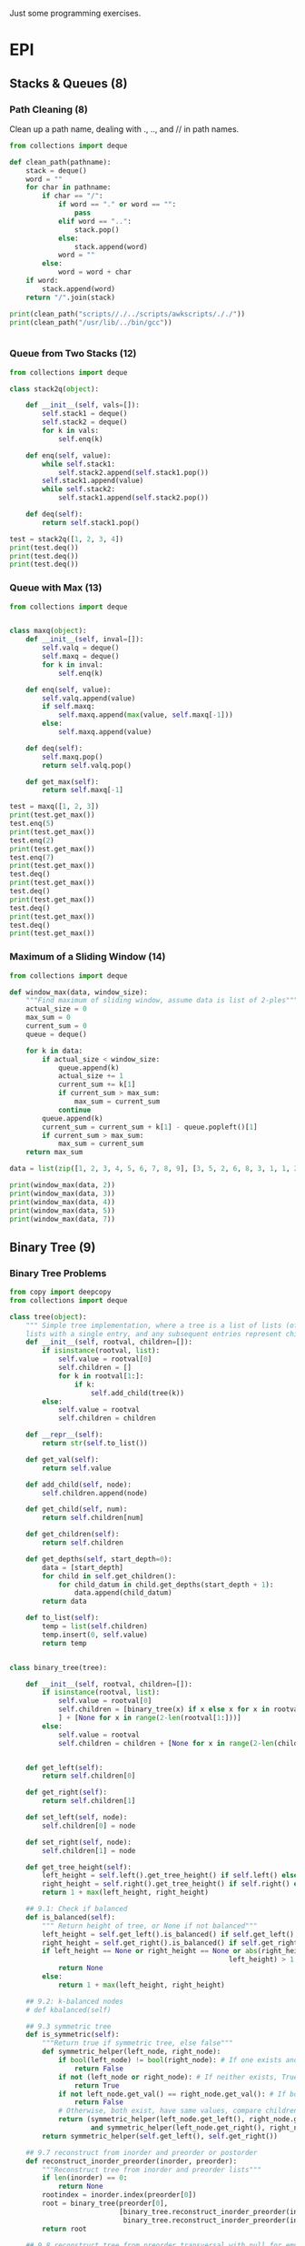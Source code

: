 Just some programming exercises.
* EPI
** Stacks & Queues (8)
*** Path Cleaning (8)
Clean up a path name, dealing with ., .., and // in path names.
#+BEGIN_SRC python :results output
  from collections import deque

  def clean_path(pathname):
      stack = deque()
      word = ""
      for char in pathname:
          if char == "/":
              if word == "." or word == "":
                  pass
              elif word == "..":
                  stack.pop()
              else:
                  stack.append(word)
              word = ""
          else:
              word = word + char
      if word:
          stack.append(word)
      return "/".join(stack)

  print(clean_path("scripts//./../scripts/awkscripts/././"))
  print(clean_path("/usr/lib/../bin/gcc"))


#+END_SRC

#+RESULTS:
: scripts/awkscripts
: usr/bin/gcc

*** Queue from Two Stacks (12)
#+BEGIN_SRC python :results output 
  from collections import deque

  class stack2q(object):

      def __init__(self, vals=[]):
          self.stack1 = deque()
          self.stack2 = deque()
          for k in vals:
              self.enq(k)

      def enq(self, value):
          while self.stack1:
              self.stack2.append(self.stack1.pop())
          self.stack1.append(value)
          while self.stack2:
              self.stack1.append(self.stack2.pop())

      def deq(self):
          return self.stack1.pop()

  test = stack2q([1, 2, 3, 4])
  print(test.deq())
  print(test.deq())
  print(test.deq())
#+END_SRC

#+RESULTS:
: 1
: 2
: 3

*** Queue with Max (13)

#+BEGIN_SRC python :results output
  from collections import deque


  class maxq(object):
      def __init__(self, inval=[]):
          self.valq = deque()
          self.maxq = deque()
          for k in inval:
              self.enq(k)

      def enq(self, value):
          self.valq.append(value)
          if self.maxq:
              self.maxq.append(max(value, self.maxq[-1]))
          else:
              self.maxq.append(value)

      def deq(self):
          self.maxq.pop()
          return self.valq.pop()

      def get_max(self):
          return self.maxq[-1]

  test = maxq([1, 2, 3])
  print(test.get_max())
  test.enq(5)
  print(test.get_max())
  test.enq(2)
  print(test.get_max())
  test.enq(7)
  print(test.get_max())
  test.deq()
  print(test.get_max())
  test.deq()
  print(test.get_max())
  test.deq()
  print(test.get_max())
  test.deq()
  print(test.get_max())
#+END_SRC

#+RESULTS:
: 3
: 5
: 5
: 7
: 5
: 5
: 3
: 2

*** Maximum of a Sliding Window (14)
#+BEGIN_SRC python :results output
  from collections import deque

  def window_max(data, window_size):
      """Find maximum of sliding window, assume data is list of 2-ples"""
      actual_size = 0
      max_sum = 0
      current_sum = 0
      queue = deque()

      for k in data:
          if actual_size < window_size:
              queue.append(k)
              actual_size += 1
              current_sum += k[1]
              if current_sum > max_sum:
                  max_sum = current_sum
              continue
          queue.append(k)
          current_sum = current_sum + k[1] - queue.popleft()[1]
          if current_sum > max_sum:
              max_sum = current_sum
      return max_sum

  data = list(zip([1, 2, 3, 4, 5, 6, 7, 8, 9], [3, 5, 2, 6, 8, 3, 1, 1, 2]))
      
  print(window_max(data, 2))
  print(window_max(data, 3))
  print(window_max(data, 4))
  print(window_max(data, 5))
  print(window_max(data, 7))
  
#+END_SRC

#+RESULTS:
: 14
: 17
: 21
: 24
: 28

** Binary Tree (9)
*** Binary Tree Problems 
#+BEGIN_SRC python :results output :tangle tree.py
  from copy import deepcopy
  from collections import deque

  class tree(object):
      """ Simple tree implementation, where a tree is a list of lists (of lists), leaves are
      lists with a single entry, and any subsequent entries represent children."""
      def __init__(self, rootval, children=[]):
          if isinstance(rootval, list):
              self.value = rootval[0]
              self.children = []
              for k in rootval[1:]:
                  if k:
                      self.add_child(tree(k))
          else:
              self.value = rootval
              self.children = children

      def __repr__(self):
          return str(self.to_list())

      def get_val(self):
          return self.value

      def add_child(self, node):
          self.children.append(node)

      def get_child(self, num):
          return self.children[num]

      def get_children(self):
          return self.children

      def get_depths(self, start_depth=0):
          data = [start_depth]
          for child in self.get_children():
              for child_datum in child.get_depths(start_depth + 1):
                  data.append(child_datum)
          return data

      def to_list(self):
          temp = list(self.children)
          temp.insert(0, self.value)
          return temp


  class binary_tree(tree):

      def __init__(self, rootval, children=[]):
          if isinstance(rootval, list):
              self.value = rootval[0]
              self.children = [binary_tree(x) if x else x for x in rootval[1:]
              ] + [None for x in range(2-len(rootval[1:]))]
          else:
              self.value = rootval
              self.children = children + [None for x in range(2-len(children))]


      def get_left(self):
          return self.children[0]

      def get_right(self):
          return self.children[1]

      def set_left(self, node):
          self.children[0] = node

      def set_right(self, node):
          self.children[1] = node

      def get_tree_height(self):
          left_height = self.left().get_tree_height() if self.left() else 0
          right_height = self.right().get_tree_height() if self.right() else 0
          return 1 + max(left_height, right_height)

      ## 9.1: Check if balanced
      def is_balanced(self):
          """ Return height of tree, or None if not balanced"""
          left_height = self.get_left().is_balanced() if self.get_left() else 0
          right_height = self.get_right().is_balanced() if self.get_right() else 0
          if left_height == None or right_height == None or abs(right_height -
                                                        left_height) > 1:
              return None
          else:
              return 1 + max(left_height, right_height)

      ## 9.2: k-balanced nodes
      # def kbalanced(self)

      ## 9.3 symmetric tree
      def is_symmetric(self):
          """Return true if symmetric tree, else false"""
          def symmetric_helper(left_node, right_node):
              if bool(left_node) != bool(right_node): # If one exists and other doesn't, False
                  return False
              if not (left_node or right_node): # If neither exists, True
                  return True
              if not left_node.get_val() == right_node.get_val(): # If both exist but have different values, False
                  return False
              # Otherwise, both exist, have same values, compare children...
              return (symmetric_helper(left_node.get_left(), right_node.get_right())
                      and symmetric_helper(left_node.get_right(), right_node.get_left()))
          return symmetric_helper(self.get_left(), self.get_right())

      ## 9.7 reconstruct from inorder and preorder or postorder
      def reconstruct_inorder_preorder(inorder, preorder):
          """Reconstruct tree from inorder and preorder lists"""
          if len(inorder) == 0:
              return None
          rootindex = inorder.index(preorder[0])
          root = binary_tree(preorder[0],
                             [binary_tree.reconstruct_inorder_preorder(inorder[:rootindex], preorder[1:1+rootindex]),
                              binary_tree.reconstruct_inorder_preorder(inorder[rootindex+1:], preorder[rootindex+1:])])
          return root

      ## 9.8 reconstruct tree from preorder transversal with null for empty nodes
      def null_reconstruct_preorder(preorder):
          if len(preorder) == 1:
              return None
          tcount, ncount = 0, 0
          left = []
          for i, k in enumerate(preorder[1:]):
              if not k == None:
                  tcount += 1
              else:
                  ncount += 1
              left.append(k)
              if ncount == tcount * 2 - (tcount - 1):
                  right = preorder[i+2:]
                  break
          root = binary_tree(preorder[0])
          if root:
              root.set_left(binary_tree.null_reconstruct_preorder(left))
              root.set_right(binary_tree.null_reconstruct_preorder(right))
          return root

      ## 9.9 Form linked list from leaf nodes of tree
      def linked_list_from_leaves(node):
          linked_list = []
          if node.get_left():
              linked_list += binary_tree.linked_list_from_leaves(node.get_left())
          if node.get_right():
              linked_list += binary_tree.linked_list_from_leaves(node.get_right())
          if not (node.get_left() or node.get_right()):
              linked_list.append(node.get_val())
          return linked_list

      # ## 9.10 Print exterior of binary tree in anti-clockwise: nodes on
      # ## path to leftmost leaf, then leaves left-right, then nodes of rightmost
      # ## to root

      # # Assuming that going left/right until first leaf matches definition; unclear
      # def binary_tree_exterior(node):
      #     def print_left_anticlockwise(node):
      #         the_list = [node.get_val()]
      #         if node.get_left():
      #             the_list += print_left_anticlockwise(node.get_left)
      #         elif node.get_right():
      #             the_list += print_left_anticlockwise(node.get_right)
      #         return the_list

      #     def print_left_anticlockwise(node):
      #         the_list = [node.get_val()]
      #         if node.get_left():
      #             the_list += print_left_anticlockwise(node.get_left)
      #         elif node.get_right():
      #             the_list += print_left_anticlockwise(node.get_right)
      #         return the_list

      ## 9.11 Lowest common ancestor
      # Assumes values are unique
      def lowest_common_ancestor(root, vals):

          # Breadth-first search
          def lca_helper(root, queue):
              if root.get_left():
                  queue.append(root.get_left())
                  ancestry[root.get_left().get_val()] = root
              if root.get_right():
                  queue.append(root.get_right())
                  ancestry[root.get_right().get_val()] = root

          # Keep track of history for path recreation
          queue = deque()
          ancestry = {root.get_val(): None}
          lca_helper(root, queue)
          while queue and not all([x in ancestry for x in vals]):
              # print(visited_queue, vals)
              curnode = queue.popleft()
              lca_helper(curnode, queue)

          # Generate paths out of node path history
          paths = {}
          for k in vals:
              paths[k] = []
              ancestry_pather = k
              while ancestry_pather:
                  paths[k].append(ancestry_pather)
                  if ancestry[ancestry_pather]:
                      ancestry_pather = ancestry[ancestry_pather].get_val()
                  else:
                      ancestry_pather = None
          # Go through paths, looking for earliest common member
          for path in paths:
              for path_member in paths[path]:
                  if all([path_member in paths[x] for x in paths]):
                      return path_member
          # Doesn't exist
          return None

  testtree = binary_tree([3, [1, [2, [3, [4]]]], [3, [2], [3]]])
  balanced_tree = binary_tree([3, [2, [1], [3]], [2, [3], [3]]])
  symmetric_tree = binary_tree([3, [2, [3], [2]], [2, [2], [3]]])
  # print(testtree.get_depths())
  # print(testtree.is_balanced())
  # print(balanced_tree.is_balanced())
  # print(testtree.is_symmetric())
  # print(symmetric_tree.is_symmetric())

  chartree = binary_tree(['H', ['B', ['F', None, None], ['E', ['A', None, None], None]], ['C', None, ['D', None, ['G', ['I', None, None], None]]]])
  chartree_inorder = ['F', 'B', 'A', 'E', 'H', 'C', 'D', 'I', 'G']
  chartree_preorder = ['H', 'B', 'F', 'E', 'A', 'C', 'D', 'G', 'I']
  # nc = binary_tree.reconstruct_inorder_preorder(chartree_inorder, chartree_preorder)
  # print(chartree.to_list())
  # print(nc)

  # chartree_preorder_marked = ['H', 'B', 'F', None, None, 'E', 'A',
  #                             None, None, None, 'C', None, 'D',
  #                             None, 'G', 'I', None, None, None]
  # print(chartree)
  # print(binary_tree.null_reconstruct_preorder(chartree_preorder_marked))

  # print (binary_tree.linked_list_from_leaves(chartree))
  print(binary_tree.lowest_common_ancestor(chartree, ['B', 'D']))
  print(binary_tree.lowest_common_ancestor(chartree, ['I', 'D', 'G']))
#+END_SRC

#+RESULTS:
: H
: D

** Heap (10)
#+BEGIN_SRC python :results output

#+END_SRC
** Hash Table (11)
*** Closest equal entries in list (12.3)
#+BEGIN_SRC python
  from collections import defaultdict

  s = ["all", "work", "and", "no", "play", "makes", "for", "no", "work", "no", "fun", "and", "no", "results"]
  def closest_pairs(inlist):
      the_dict = defaultdict(list)
      for i, k in enumerate(inlist):
          the_dict[k].append[i]
          min_distance = 9999999
          match_list = []
      for k in the_dict:
          leng = len(the_dict[k])
          if leng > 2:
              current_distance = min([b - a for a, b in zip(k[:-1], k[1:])])
              if current_distance < min_distance:
                  min_distance = current_distance
                  match_list = []
              elif current_distance == min_distance:
                  match_list
                  


#+END_SRC
** Meta-algorithms (15)
*** DONE Mergesort
CLOSED: [2015-05-24 Sun 14:30]
#+BEGIN_SRC python :output results :tangle mergesort.py
  from collections import deque

  vals = [1, 4, 2, 67, 8, 3, 4, 7, 4]

  def mergesort(vals):
      if len(vals) < 2:
          return vals
      mid = int(len(vals)/2)
      left = deque(mergesort(vals[:mid]))
      right = deque(mergesort(vals[mid:]))
      out = []
      while left or right:
          if left and right:
              if left[0] < right[0]:
                  out.append(left.popleft())
              else:
                  out.append(right.popleft())
          elif left:
              out.append(left.popleft())
          elif right:
              out.append(right.popleft())
      return out

  print(mergesort(vals))


      

#+END_SRC

#+RESULTS:
: None

*** DONE Skyline Drawing (1)
CLOSED: [2015-05-24 Sun 14:30]
#+BEGIN_SRC python :results output
  from collections import namedtuple

  ## Given a list of buildings represented by x_left, x_right, and height, efficiently compute the skyline generated by them.
  building = namedtuple('building', ['left', 'right', 'height'])

  buildings = [building(1, 3, 3), building(2, 4, 2), building(3, 5, 5)]
  buildings2 = [building(1, 5, 1), building(2, 4, 2)]
  # One half-enclose another -> truncate smaller
  def merge_buildings(buildings):
      buildings_out = []
      for building1 in buildings:
          touched = False
          buildings_to_append = []
          for building2 in buildings:
              # Same building
              if building1 == building2:
                  continue
              # Current building1 is eclipsed by building2
              elif (building1.left > building2.left and
                    building1.height < building2.height and
                    building1.right < building2.height):
                  break
              # Cut off on right
              if (building1.left < building2.left and
                    building1.right > building2.left and
                    building1.height < building2.height):
                  buildings_to_append.append(
                      building(building1.left, building2.left, building1.height))
                  touched = True
              # Cut off on left
              if (building1.right > building2.right and
                    building1.left < building2.right and
                    building1.height < building2.height):
                  buildings_to_append.append(
                      building(building2.right, building1.right, building1.height))
                  touched = True
              # Not cut off at all
              if not touched:
                  buildings_to_append.append(building1)
          for building_single in buildings_to_append:
              buildings_out.append(building_single)
      return buildings_out

  def merge_buildings_faster(buildings):
      if len(buildings) < 4:
          return merge_buildings(buildings)
      midpoint = int(len(buildings)/2)
      mid_x = (buildings[midpoint].left + buildings[midpoint.right]) / 2

      # Split into three groups, apply recursively on edges, sort results 
      buildings_left = sorted(
          merge_buildings_faster([x for x in buildings if (x.left + x.right)/2 < mid_x]),
  key=lambda x: x.right)
      buildings_right = sorted(
          merge_buildings_faster([x for x in buildings if (x.left + x.right)/2 >= mid_x]),
          key=lambda x: x.left)

      buildings_left_finished = [x for x in buildings_left if x.right < mid_x]
      buildings_right_finished = [x for x in buildings_right if x.left > mid_x]
      buildings_center_unfinished = ([x for x in buildings_left if x.right >= mid_x] +
                                     [x for x in buildings_right if x.left <= mid_x])
      buildings_center_finished = merge_buildings_faster(buildings_center_unfinished)
      buildings_out = (buildings_left_finished +
                       buildings_center_finished +
                       buildings_right_finished)
      return buildings_out
      

  # print(merge_buildings(buildings))
  # print(merge_buildings(buildings2))
  print(merge_buildings(buildings) == merge_buildings_faster(buildings))
  print(merge_buildings(buildings2) == merge_buildings_faster(buildings2))
#+END_SRC

*** DONE Counting Inversions (2)
CLOSED: [2015-05-24 Sun 14:30]
Array A of n numbers, returns number of pairs of indicies so that i < j and A[i] and A[j]
#+BEGIN_SRC python :results output
  A = [3, 8, 2, 4, 6, 3]

  ## Basic, n^2
  def count_inv1(A):
      sum = 0
      for i, num1 in enumerate(A):
          for k, num2 in enumerate(A):
              if i < k and num1 > num2:
                  sum += 1
      return sum

  ## Mergesort-like, nlogn
  def count_inv2(A):
      if len(A) < 5:
          return count_inv1(A) 
      mid = int(len(A)/2)
      left = count_inv2(A[:mid])
      right = count_inv2(A[mid:])
      sum = left + right
      for a in A[:mid]:
          for b in A[mid:]:
              if a > b:
                  sum += 1
      return sum

  print(count_inv2(A))
      
#+END_SRC

#+RESULTS:
: 7

*** DONE Nearest Points in the Plane (3)
CLOSED: [2015-05-24 Sun 14:30]
#+BEGIN_SRC python :results output
  from collections import namedtuple

  p = namedtuple('p', ['x', 'y'])
  sol = namedtuple('sol', ['p1', 'p2', 'dist'])

  points = [p(1, 3), p(4, 2), p(8, 3), p(5, 5), p(3, 5)]

  def find_minimum_distance(points):
      def distance(p1, p2):
           return ((p2.x - p1.x)**2 + (p2.y - p1.y)**2)

      def brute_force(points):
          bestsol = sol(None, None, 9999999)
          for i, a in enumerate(points):
              for b in points[i:]:
                  if a != b and distance(a, b) < bestsol.dist:
                      bestsol = sol(a, b, distance(a, b))
          return bestsol

      # Handle few points
      if len(points) < 7:
          return brute_force(points)

      points = points.sort(key=lambda x: x.y)

      mid = int(len(points)/2)
      left = [x for x in points[:mid]]
      right = [x for x in points[mid:]]
      sol_left = find_minimum_distance(left)
      sol_right = find_minimum_distance(right)
      min_sol = min(sol_left, sol_right, key=lambda x: x.dist)
      # Look at overlaps
      center_y = points[mid].y
      overlap_points = [x for x in points if
                        x.y < center_y + min_sol.dist or
                        x.y > center_y - min_sol.dist]

      best_overlap = brute_force(overlap_points)
      return min(min_sol, best_overlap, key=sol.dist)

  print(find_minimum_distance(points))
#+END_SRC

#+RESULTS:
: sol(p1=p(x=5, y=5), p2=p(x=3, y=5), dist=4)

*** DONE Tree Diameter (4)  
CLOSED: [2015-05-24 Sun 14:30]
#+BEGIN_SRC python
  from collections import namedtuple

  node = namedtuple('node', ['value', 'cost', 'children'])

  def find_perimeter(root):
      # Base Case
      if not root.children:
          return (root.cost, 0) # root, height, perimeter

      # Run on all children
      child_info = [find_perimeter(child) for child in root.children]

      # Perimeter candidate based on two longest subtree heights
      height_sorted_children = sorted(child_info, key = lambda x: x[0])

      # Height
      height = height_sorted_children[-1][0] + root.cost
      # Perimeter candidates based on children perimeters
      children_perimeters = list(list(zip(*child_info))[1])
      if len(root.children) > 1:
          height_induced_perimeter = height_sorted_children[-1][0] + height_sorted_children[-2][0]
      else:
          height_induced_perimeter = 0

      return (height, max(children_perimeters + [height_induced_perimeter]))

  b = node('b', 0, [node('a', 14, []), node('c', 7, [node('d', 4, []), node('l', 3, [])])])
  print(find_perimeter(b))
#+END_SRC
*** TODO Longest nondecreasing subsequence(6)


#+BEGIN_SRC python :results output
  from collections import namedtuple

  # Longest nondecreasing subsequence
  seq = [0, 8, 4, 12, 2, 10, 6, 14, 1, 9]


  def longest_nondec_subseq(seq):
      members = {}
      for a in seq:
          if a < min(members):
              members[a] = None
          
#+END_SRC
*** TODO Longest subarray where sum <= k (7)
#+BEGIN_SRC python :results output
  from collections import deque, namedtuple
  from itertools import accumulate
  from bisect import bisect_right

  sol = namedtuple('sol', ['list', 'len', 'sum'])

  array = [431, -15, 639, 342, -14, 565, -924, 635, 167, -70]

  def longest_subarray_capped_sum(array, cap):
      """ Efficient (linear-time), but flawed; may not always get the best answer"""
      best = deque([])
      bestsum = 0
      bestlen = 0
      curr = deque([])
      currsum = 0
      currlen = 0
      for k in array:
          curr.append(k)
          currsum += k
          currlen += 1
          while currsum > cap:
              currsum -= curr.popleft()
              currlen -= 1
          if currlen > bestlen:
              best = deque(curr)
              bestsum = int(currsum)
              bestlen = int(currlen)
          print(curr)
      return best

  def longest_subarray_capped_sum2(array, cap):
      def generate_frontier(array):
          mini = 999999999999 
          for a in reversed(array):
              if a < mini:
                  mini = a
              yield mini
      prefix_sum_array = list(accumulate(array))
      frontier = list(reversed(list(generate_frontier(prefix_sum_array))))

      maxseq = (0, 0)
      for i, a in enumerate(array):
          j = bisect_right(frontier, prefix_sum_array[i] + cap)
          if (j - i) > maxseq[1] - maxseq[0] and array[j-1] - array[i] < cap:
              maxseq = (i, j)

      return array[maxseq[0]:maxseq[1]]

  print(array)

  print(longest_subarray_capped_sum2(array, 184))
#+END_SRC
*** TODO Levenshtein Distance (11)
#+BEGIN_SRC python :results output


  def levenshtein(word1, word2):
      insertions = abs(len(word1) - len(word2))
      for a in word1:
          
#+END_SRC
** Graph (16)
*** Transform one string into another(2)
#+BEGIN_SRC python :results output
  from collections import deque

  ## Find the shortest paths to connect a list of words using a given dictionary.
  ## Can either only use replacements, or include off-by-1 character insertions/deletions
  ## Bytearrays used for efficiency of single-character operations (they're mutable)

  # 'words' is assumed to be input file of words separated by newlines. Imported here
  f = open('words', 'r')
  wordlist = f.readlines()
  wordlist = [bytes(x.strip("\n").lower(), 'ASCII') for x in wordlist]
  wordict = {}
  for line in wordlist:
      wordict[line] = []
      f.close()

  letters = bytearray(b'abcdefghijklmnopqrstuvwxyz')

  def find_word_path(words, global_wordict, allow_insertions=False):
      """Find shortest path between the list of passed words, using a global dictionary.
      Strategy:
      For each word, breadth-first expansion until all the 'globes' meet."""
      def maybe_add_word(word, new_word):
          """Slight abstraction, see if the generated word should be added and if it should,
          add it"""
          if bytes(new_word) in global_wordict and bytes(new_word) not in mworddict[word]:
              mworddict[word][bytes(new_word)] = bytes(current_word)
              mqueue[word].append(new_word)
              new_words.add(bytes(new_word))        

      words = [bytes(word, 'ASCII') for word in words]
      mworddict = {word: {word: None} for word in words}
      mqueue = {word: deque([bytearray(word)]) for word in words}

      for x in range(100):
          new_words = set()        
          for word in words:
              try:
                  current_word = bytearray(mqueue[word].pop())
              except:
                  return None
              for index, letter in enumerate(current_word):
                  ## Letter replacements
                  for replacement_letter in letters:
                      new_word = bytearray(current_word)
                      new_word[index] = replacement_letter
                      maybe_add_word(word, new_word)
                  if allow_insertions:
                      ## Letter insertions
                      for new_letter in letters:
                          new_word = bytearray(current_word)
                          new_word.insert(index, new_letter)
                          maybe_add_word(word, new_word)
                      ## Letter Deletions
                          new_word = bytearray(current_word)
                          del new_word[index]
                          maybe_add_word(word, new_word)

          # Check whether any newly_added word is globally visible                    
          for new_word in new_words:
              if all([new_word in mworddict[word] for word in mworddict]):

                  # If it is, extract paths to that word from every starting word
                  paths = {word.decode('utf-8'): [] for word in words}
                  for word in words:
                      word_string = word.decode('utf-8')
                      word_iterator = new_word
                      while(word_iterator):
                          paths[word_string].append(word_iterator)
                          word_iterator = mworddict[word][word_iterator]
                      paths[word_string].reverse()
                      paths[word_string] = [x.decode('utf-8') for x in paths[word_string]]
                  return paths
                      
  print(find_word_path(["what", "cat", "hearse"], wordict, True))
  print(find_word_path(["what", "when"], wordict))    
      

#+END_SRC
*** DONE Quickest Route (10)
CLOSED: [2015-05-24 Sun 18:55]
Flight = (start time, originating city, destination city, arrival time). Daily. 60 minutes to transfer. Compute fastest from a to b.
#+BEGIN_SRC python :results output :tangle flights_shortest_time.py
  from collections import namedtuple, defaultdict, deque

  ## Given list of flights, some amount of transfer time, find shortest time-path between two given cities.
  # Will be assuming that times are from 0-100, with stopover time being 10.

  ## TODO:
  # Uncertain whether the sort of the flights in each iteration is sufficient to ensure that cities will always be reached in time-order. If not, then the condition for detecting 'convergence' is incorrect.
  city = namedtuple("city", ["name", "flights"])
  flight = namedtuple("flight", ["tstart", "tstop", "cstart", "cstop"])
  pathnode = namedtuple("pathnode", ["last", "time"])

  a = city('a', [])
  b = city('b', [])
  c = city('c', [])

  # a -> b -> c should be faster than a>c
  flights = [flight(15, 40, a, b),
             flight(55, 80, b, c),
             flight(40, 90, a, c)
  ]

  # Reverse-link each flight to each city
  for flight in flights:
      flight.cstart.flights.append(flight)

  def shortest_path(citya, cityb):
      shortest_paths = {citya.name: pathnode(None, 0)}
      queue = deque()
      queue.append(citya)
      destination_reached = False
      
      while queue:
          cur_city = queue.popleft()

          if cityb.name == cur_city.name:
              destination_reached = True

          if destination_reached:
              parent = cityb.name
              path = []
              while parent:
                  path.append(parent)
                  parent = shortest_paths[parent][0]
              return path
          
          for flight in sorted(cur_city.flights, key = lambda x: x.tstop):
              if shortest_paths[cur_city.name][1] % 100 + 10 < flight.tstart:
                  best_time_relative = flight.tstop
              else:
                  best_time_relative = flight.tstop + 100
              best_time = int(shortest_paths[cur_city.name][1] / 100) * 100 + best_time_relative
              if (flight.cstop.name in shortest_paths and
                  best_time < shortest_paths[flight.cstop.name][1]):
                  shortest_paths[flight.cstop.name] = (cur_city.name, best_time)

              if flight.cstop.name not in shortest_paths:
                  shortest_paths[flight.cstop.name] = (cur_city.name, best_time)
                  queue.append(flight.cstop)
                  

  print(shortest_path(a, c))
  assert shortest_path(a, c) == ['c', 'b', 'a']
              
#+END_SRC

#+RESULTS:

*** Road Network (11)
#+BEGIN_SRC python :results output



#+END_SRC
*** Arbitrage (12)
Exchange rates specified by 2D array. Test if arbitrage is possible.
#+BEGIN_SRC python :results output
  exchange_rates = [[1, 2, 3],
                    [2, 3, 4],

#+END_SRC
* Trees
** Building tree from inorder and postorder.
Assignment: 
*** tree 1
       a
    b     c
  d   e    f
   g      h    
+ inorder:  dgbeachf
+ postorder: gdebhfca
*** tree 2
    f
  h
+ inorder:  hf
+ postorder: hf

*** tree 3
b
  e
+ inorder: be
+ postorder: eb

*** tree 4
g
+ inorder: g
+ postorder: g
*** solution
#+BEGIN_SRC python
  inorder = ['d', 'g', 'b', 'e', 'a', 'c', 'h', 'f']
  postorder  = ['g', 'd', 'e', 'b', 'h', 'f', 'c', 'a']
  def build_tree(ino, posto):
      if len(ino) == 0:
          return None
      elif len(ino) == 1:
          return (ino, None, None)
      curnode = posto[-1]
      in_index = ino.index(curnode)
      leftin = ino[0:in_index]
      rightin = ino[in_index+1:]
      leftpost = posto[0:in_index]
      rightpost = posto[in_index:-1]
      left = build_tree(leftin, leftpost)
      right = build_tree(rightin, rightpost)
      return (curnode, left, right)
  return build_tree(inorder, postorder)        
#+END_SRC

#+RESULTS:
| a | (b (d None ((g) None None)) ((e) None None)) | (c None (f ((h) None None) None)) |

 
** Lowest common ancestor
*** Generic tree, multiple common values
Tries to find the closest common ancestor in a tree between a list of values. Little error-checking is done.
   a
  b  c
    d  e

#+BEGIN_SRC python
  #!/usr/bin/env python

  tree = ('a', ('b', None, None), ('c', ('d', None, None), ('e', None, None)))

  ## First call the helper, then use that dictionary to find lowest common member of the lists.
  def lowest_common_ancestor(vals, head):
      ancestor_paths = lowest_common_ancestor_helper(vals, head, [], {})
      print ancestor_paths
      bestans = head[0]
      for k in ancestor_paths[vals[0]]:
          for q in ancestor_paths:
              if k not in ancestor_paths[q]:
                  return bestans
          bestans = k
      return bestans
          
  ## Return a dictionary mapping each value we're looking at to a list repersenting its path.
  def lowest_common_ancestor_helper(vals, head, path, ans):
      for k in vals:
          if k == head[0]:
              ans[k] = path    
      if head[1] != None:
          x = list(path)
          x.append(head[0])
          lowest_common_ancestor_helper(vals, head[1], x, ans)
      if head[2] != None:
          x = list(path)
          x.append(head[0])        
          lowest_common_ancestor_helper(vals, head[2], x, ans)
      return ans

  return lowest_common_ancestor(['d', 'e'], tree)

#+END_SRC

#+RESULTS:

*** BST, two common values
Assumes tree is a BST, only takes two values.
    5
   3  7
 1 4 6 8

#+BEGIN_SRC python
  tree = (5, (3, (1, None, None), (4, None, None)), (7, (6, None, None), (8, None, None)))

  def lowest_common_ancestor(a, b, tree):
      if (min(a,b) < tree[0]) and (max(a,b) > tree[0]):
          return tree[0]
      elif b < tree[0]:
          return lowest_common_ancestor(a, b, tree[1])
      else:
          return lowest_common_ancestor(a, b, tree[2])

  return lowest_common_ancestor(6, 4, tree)
      
#+END_SRC 

#+RESULTS:
: 5

** Balance an unbalanced BST
Balance a tree, knowing that the left side is larger than the right.
       7
     5   8
   4  6
 3

#+BEGIN_SRC python
tree = [7, [5, [4, [3, [2, None, None], None], None], [6, None, None]], [8, None, None]]

def balance_once(head):
    old_head = list(head)
    head = head[1]
    old_head[1] = head[2]
    head[2] = old_head
    return head

return balance_once(tree)
#+END_SRC

#+RESULTS:
| 5 | (4 (3 (2 None None) None) None) | (7 (6 None None) (8 None None)) |

* Graph
** Six degrees of Kevin Bacon
Given a 'list' of movies and their associated cast, devise and implement a way to find the shortest path between any actor and Kevin Bacon.

*** Strategy
Actors are nodes, movies are edges between them.

Start at actor. Breadth first search of all neighbors. Maintain dictionary of visited actors and shortest paths to them. Once all actors exhausted or no more moves available, return shortest path to Kevin Bacon.

Visit a node if never visited. Update path. New path will never be shorter than old due to this being a breadth-first search.

#+BEGIN_SRC python
  from collections import deque

  class actor:
      def __init__(self, name, neighbors):
          self.name = name
          self.neighbors = neighbors
          
      def getneighbors(self):
          return self.neighbors

      def setneighbors(self, neighbors):
          self.neighbors = neighbors

      def getname(self):
          return self.name        

  w = actor('w', [])
  x = actor('x', [])
  y = actor('y', [])
  z = actor('z', [])

  w.setneighbors([z, y])
  x.setneighbors([y])
  y.setneighbors([x, z, w])
  z.setneighbors([y, w])


  def shortest_path(init, searchee):
      path_dict = {}
      Q = deque()
      Q.append(init)
      path_dict[init] = []
      while Q:
          acts_visited = [] # In case there are two edges connecting same actors
          curnode = Q.pop()
          if curnode == searchee:
              path_dict[searchee].append(searchee)
              return path_dict[searchee]
          for k in curnode.getneighbors():
              if (k not in acts_visited) and k not in path_dict:
                  Q.append(k)
                  acts_visited.append(k)
                  path_dict[k] = list(path_dict[curnode])
                  path_dict[k].append(curnode)

  return [k.getname() for k in shortest_path(x, z)]                

#+END_SRC

#+RESULTS:
| x | y | z |

** Word-neighbors
You're given two words. Find the shortest path between them, where a single move entails switching a single letter in each word (or inserting one), and each intermediary step must be a valid word. 

First step is generating the neighbors for every word. This script does that, both for the case with only letter-swapping and then with letter-insertion as well. This is then pickled, so it doesn't have to be done again and again while testing.
#+BEGIN_SRC python
  import pickle

  f = open('wordlist.txt', 'r')
  wordlist = f.readlines()
  wordlist = [x.strip("\n").lower() for x in wordlist]
  wordict = {}
  for line in wordlist:
      wordict[line] = []
  f.close()

  letters = list('abcdefghijklmnopqrstuvwxyz')
  for word in wordlist:
      for i, letter in enumerate(list(word)): # Letter replacement
          for repletter in letters:
              neword = list(word)            
              neword[i] = repletter
              temp = "".join(neword)
              if temp in wordict and temp not in wordict[word]:
                  wordict[word].append(temp)
  pikl_file = open('replacement_wordict.pkl', 'wb') 
  pickle.dump(wordict, pikl_file)
  pikl_file.close()

  for word in wordlist:                
      for i in range(len(word)+1): # letter insertion
          for repletter in letters:
              neword = list(word)            
              neword.insert(i, repletter)
              temp = "".join(neword)
              if temp in wordict and temp not in wordict[word]:
                  wordict[word].append(temp)

  pikl_file = open('replacement_and_insertion_wordict.pkl', 'wb') 
  pickle.dump(wordict, pikl_file)
  pikl_file.close()                
#+END_SRC

#+RESULTS:
: None


This code implements a simple algorithm, which travels in a single direction between two words. It's inefficient, as looking searching for a match from two directions will search exponentially fewer words.
#+BEGIN_SRC python
  from collections import deque
  import pickle

  f = open('wordlist.txt', 'r')                      
  wordlist = f.readlines()                           
  wordlist = [x.strip("\n").lower() for x in wordlist]
  f.close()

  pikl_file = open('replacement_and_insertion_wordict.pkl', 'rb')
  wordict = pickle.load(pikl_file)
  pikl_file.close()
      
  def findpath(word1, word2):
      stack = deque()
      stack.append(word1)
      visitedWords = {word1:1}
      while 1:
          if stack:
              curnode = stack.popleft()
          else:
              return None
          for k in wordict[curnode]:
              if (k == word2):
                  m = visitedWords[curnode]
                  theanswer = [k, curnode]
                  while m != 1:
                      theanswer.append(m)
                      m = visitedWords[m]                    
                  return theanswer
              if k not in visitedWords:
                  visitedWords[k] = curnode
                  stack.append(k)

  return findpath('a', 'bent')

#+END_SRC

#+RESULTS:
| bent | ben | be | b | a |

This script does a similar thing, but instead of working with two words, it works for n words. And it's faster, because it approaches from all sides! Basically, it's looking for the shortest paths to connect all the given words.

#+BEGIN_SRC python
#!/usr/bin/env python
from collections import deque
import pickle

f = open('wordlist.txt', 'r')                      
wordlist = f.readlines()                           
wordlist = [x.strip("\n").lower() for x in wordlist]
f.close()

pikl_file = open('replacement_and_insertion_wordict.pkl', 'rb')
wordict = pickle.load(pikl_file)
pikl_file.close()

def findpath_multiple(input_list):
    visitedwords = [{word: None} for word in input_list]
    paths = [[] for word in input_list]
    deques = [deque() for word in input_list]
    curword = [1 for word in input_list]
    for k in range(len(deques)):
        deques[k].append(input_list[k])

    while 1:
        for commonword in visitedwords[0]:
            if all([commonword in visitedwords[x] for x in range(0, len(input_list))]):
                for i, word in enumerate(input_list):
                    m = commonword
                    while m != None:
                        paths[i].append(m)
                        m = visitedwords[i][m]
                return(commonword, paths)
        for i, word in enumerate(input_list):
            if deques[i]:
                curword[i] = deques[i].popleft()
            else:
                return None
            for neighbor in wordict[curword[i]]:
                if neighbor not in visitedwords[i]:
                    visitedwords[i][neighbor] = curword[i]
                    deques[i].append(neighbor)
        
return(findpath_multiple(['bath', 'kent', 'what']))
#+END_SRC

#+RESULTS:
| cast | ((cast cash bash bath) (cast cant cent kent) (cast cost coat chat what)) |

